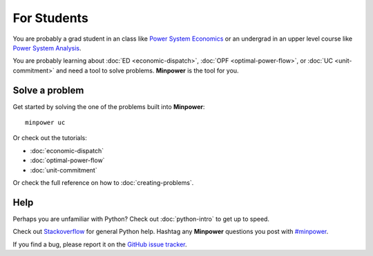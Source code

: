 For Students
===============

You are probably a grad student in an class like `Power System Economics <http://www.washington.edu/students/crscat/ee.html#ee553>`_ or an undergrad in an upper level course like `Power System Analysis <http://www.washington.edu/students/crscat/ee.html#ee454>`_.

You are probably learning about :doc:`ED <economic-dispatch>`, :doc:`OPF <optimal-power-flow>`, or :doc:`UC <unit-commitment>` and need a tool to solve problems. **Minpower** is the tool for you.

Solve a problem
-----------------

Get started by solving the one of the problems built into **Minpower**::
    
    minpower uc


Or check out the tutorials: 

* :doc:`economic-dispatch`
* :doc:`optimal-power-flow`
* :doc:`unit-commitment`

Or check the full reference on how to :doc:`creating-problems`.



Help
------
Perhaps you are unfamiliar with Python? Check out :doc:`python-intro` to get up to speed.

Check out `Stackoverflow <http://stackoverflow.com/questions/tagged/python>`_ for general Python help. Hashtag any **Minpower** questions you post with `#minpower <http://stackoverflow.com/questions/tagged/minpower>`_. 

If you find a bug, please report it on the `GitHub issue tracker <https://github.com/adamgreenhall/minpower/issues>`_.